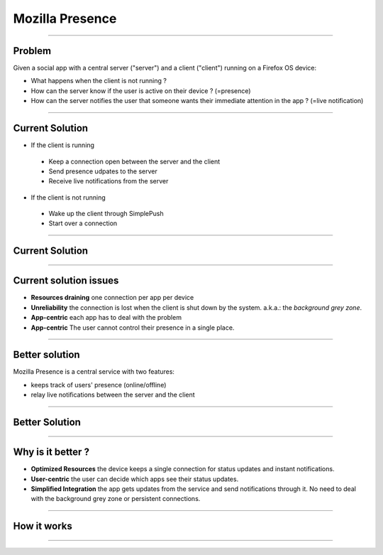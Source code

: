 Mozilla Presence
================

----


Problem
-------

Given a social app with a central server ("server")
and a client ("client") running on a Firefox OS device:

* What happens when the client is not running ?
* How can the server know if the user is active on their device ?
  (=presence)
* How can the server notifies the user that someone wants their
  immediate attention in the app ? (=live notification)


----

Current Solution
----------------

* If the client is running
 * Keep a connection open between the server and the client
 * Send presence udpates to the server
 * Receive live notifications from the server
* If the client is not running
 * Wake up the client through SimplePush
 * Start over a connection

----

Current Solution
----------------

.. image:: current.jpg


----

Current solution issues
-----------------------

* **Resources draining** one connection per app per device
* **Unreliability** the connection is lost when the client is shut down
  by the system. a.k.a.: the *background grey zone*.
* **App-centric** each app has to deal with the problem
* **App-centric** The user cannot control their presence in a single place.

----

Better solution
---------------

Mozilla Presence is a central service with two features:

* keeps track of users' presence (online/offline)
* relay live notifications between the server and the client

----

Better Solution
---------------

.. image:: solution.jpg



----

Why is it better ?
------------------

* **Optimized Resources** the device keeps a single connection
  for status updates and instant notifications.
* **User-centric** the user can decide which apps see their status
  updates.
* **Simplified Integration** the app gets updates from the service
  and send notifications through it. No need to deal with
  the background grey zone or persistent connections.

----

How it works
------------


----


